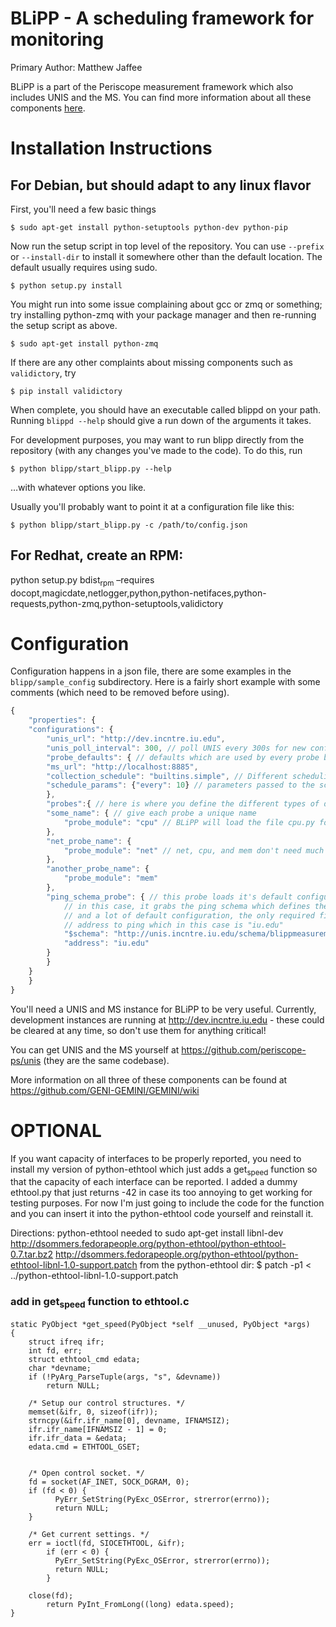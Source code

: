 * BLiPP - A scheduling framework for monitoring
Primary Author: Matthew Jaffee

BLiPP is a part of the Periscope measurement framework which also
includes UNIS and the MS. You can find more information about all
these components [[https://github.com/GENI-GEMINI/GEMINI/wiki][here]].


* Installation Instructions
** For Debian, but should adapt to any linux flavor
First, you'll need a few basic things
#+BEGIN_SRC
$ sudo apt-get install python-setuptools python-dev python-pip
#+END_SRC

Now run the setup script in top level of the repository. You can use
=--prefix= or =--install-dir= to install it somewhere other than the
default location. The default usually requires using sudo.
#+BEGIN_SRC
$ python setup.py install
#+END_SRC

You might run into some issue complaining about gcc or zmq or
something; try installing python-zmq with your package manager and
then re-running the setup script as above.
#+BEGIN_SRC
$ sudo apt-get install python-zmq
#+END_SRC

If there are any other complaints about missing components such as
=validictory=, try
#+BEGIN_SRC
$ pip install validictory
#+END_SRC

When complete, you should have an executable called blippd on your
path. Running =blippd --help= should give a run down of the arguments
it takes.

For development purposes, you may want to run blipp directly from the
repository (with any changes you've made to the code). To do this, run
#+BEGIN_SRC
$ python blipp/start_blipp.py --help
#+END_SRC
...with whatever options you like.

Usually you'll probably want to point it at a configuration file like this:
#+BEGIN_SRC
$ python blipp/start_blipp.py -c /path/to/config.json
#+END_SRC

** For Redhat, create an RPM:
python setup.py bdist_rpm --requires docopt,magicdate,netlogger,python,python-netifaces,python-requests,python-zmq,python-setuptools,validictory

* Configuration
Configuration happens in a json file, there are some examples in the
=blipp/sample_config= subdirectory. Here is a fairly short example
with some comments (which need to be removed before using).
#+BEGIN_SRC javascript
{
    "properties": {
	"configurations": {
	    "unis_url": "http://dev.incntre.iu.edu",
	    "unis_poll_interval": 300, // poll UNIS every 300s for new configuration
	    "probe_defaults": { // defaults which are used by every probe below unless overridden
		"ms_url": "http://localhost:8885",
		"collection_schedule": "builtins.simple", // Different scheduling methods under blipp/schedules
		"schedule_params": {"every": 10} // parameters passed to the scheduling method (collect every 10 seconds)
	    },
	    "probes":{ // here is where you define the different types of data you want to collect
		"some_name": { // give each probe a unique name
		    "probe_module": "cpu" // BLiPP will load the file cpu.py for this probe
		},
		"net_probe_name": {
		    "probe_module": "net" // net, cpu, and mem don't need much configuration
		},
		"another_probe_name": {
		    "probe_module": "mem"
		},
		"ping_schema_probe": { // this probe loads it's default configuration from a schema
		    // in this case, it grabs the ping schema which defines the probe module to use,
		    // and a lot of default configuration, the only required field to fill out is the
		    // address to ping which in this case is "iu.edu"
		    "$schema": "http://unis.incntre.iu.edu/schema/blippmeasurements/20130429/ping",
		    "address": "iu.edu"
		}
	    }
	}
    }
}
#+END_SRC


You'll need a UNIS and MS instance for BLiPP to be very
useful. Currently, development instances are running at
http://dev.incntre.iu.edu - these could be cleared at any time, so
don't use them for anything critical!

You can get UNIS and the MS yourself at
https://github.com/periscope-ps/unis (they are the same codebase).

More information on all three of these components can be found at
https://github.com/GENI-GEMINI/GEMINI/wiki


* OPTIONAL
If you want capacity of interfaces to be properly reported, you need
to install my version of python-ethtool which just adds a get_speed
function so that the capacity of each interface can be reported. I
added a dummy ethtool.py that just returns -42 in case its too
annoying to get working for testing purposes. For now I'm just going
to include the code for the function and you can insert it into the
python-ethtool code yourself and reinstall it.

Directions:
python-ethtool
needed to sudo apt-get install libnl-dev
http://dsommers.fedorapeople.org/python-ethtool/python-ethtool-0.7.tar.bz2
http://dsommers.fedorapeople.org/python-ethtool/python-ethtool-libnl-1.0-support.patch
from the python-ethtool dir: $ patch -p1 < ../python-ethtool-libnl-1.0-support.patch
*** add in get_speed function to ethtool.c
#+BEGIN_SRC
static PyObject *get_speed(PyObject *self __unused, PyObject *args)
{
	struct ifreq ifr;
	int fd, err;
	struct ethtool_cmd edata;
	char *devname;
	if (!PyArg_ParseTuple(args, "s", &devname))
		return NULL;

	/* Setup our control structures. */
	memset(&ifr, 0, sizeof(ifr));
	strncpy(&ifr.ifr_name[0], devname, IFNAMSIZ);
	ifr.ifr_name[IFNAMSIZ - 1] = 0;
	ifr.ifr_data = &edata;
	edata.cmd = ETHTOOL_GSET;


	/* Open control socket. */
	fd = socket(AF_INET, SOCK_DGRAM, 0);
	if (fd < 0) {
          PyErr_SetString(PyExc_OSError, strerror(errno));
          return NULL;
	}

	/* Get current settings. */
	err = ioctl(fd, SIOCETHTOOL, &ifr);
        if (err < 0) {
          PyErr_SetString(PyExc_OSError, strerror(errno));
          return NULL;
        }

	close(fd);
        return PyInt_FromLong((long) edata.speed);
}
#+END_SRC
